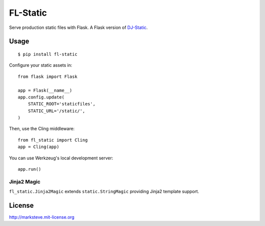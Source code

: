FL-Static
=========

Serve production static files with Flask.
A Flask version of `DJ-Static <https://github.com/kennethreitz/dj-static>`_.


Usage
-----

::

    $ pip install fl-static

Configure your static assets in::

    from flask import Flask

    app = Flask(__name__)
    app.config.update(
        STATIC_ROOT='staticfiles',
        STATIC_URL='/static/',
    )

Then, use the Cling middleware::

    from fl_static import Cling
    app = Cling(app)

You can use Werkzeug's local development server::

    app.run()

Jinja2 Magic
^^^^^^^^^^^^

``fl_static.Jinja2Magic`` extends ``static.StringMagic`` providing Jinja2
template support.

License
-------
http://marksteve.mit-license.org
